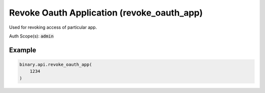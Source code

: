 
Revoke Oauth Application (revoke_oauth_app)
============================================================================

Used for revoking access of particular app.

Auth Scope(s): :code:`admin`


.. py:method:: revoke_oauth_app(revoke_oauth_app: int, passthrough: Optional[Any] = None, req_id: Optional[int] = None) -> int

   :param revoke_oauth_app: The application ID to revoke.
   :type revoke_oauth_app: int
   :param passthrough: [Optional] Used to pass data through the websocket, which may be retrieved via the `echo_req` output field.
   :type passthrough: Optional[Any]
   :param req_id: [Optional] Used to map request to response.
   :type req_id: Optional[int]
   :returns: req_id
   :rtype: int


Example
"""""""

.. code-block:: python
  :name: binary.api.revoke_oauth_app

  binary.api.revoke_oauth_app(
      1234
  )

.. seealso::
   * `Binary API Docs for revoke_oauth_app <https://developers.binary.com/api/#revoke_oauth_app>`_
    